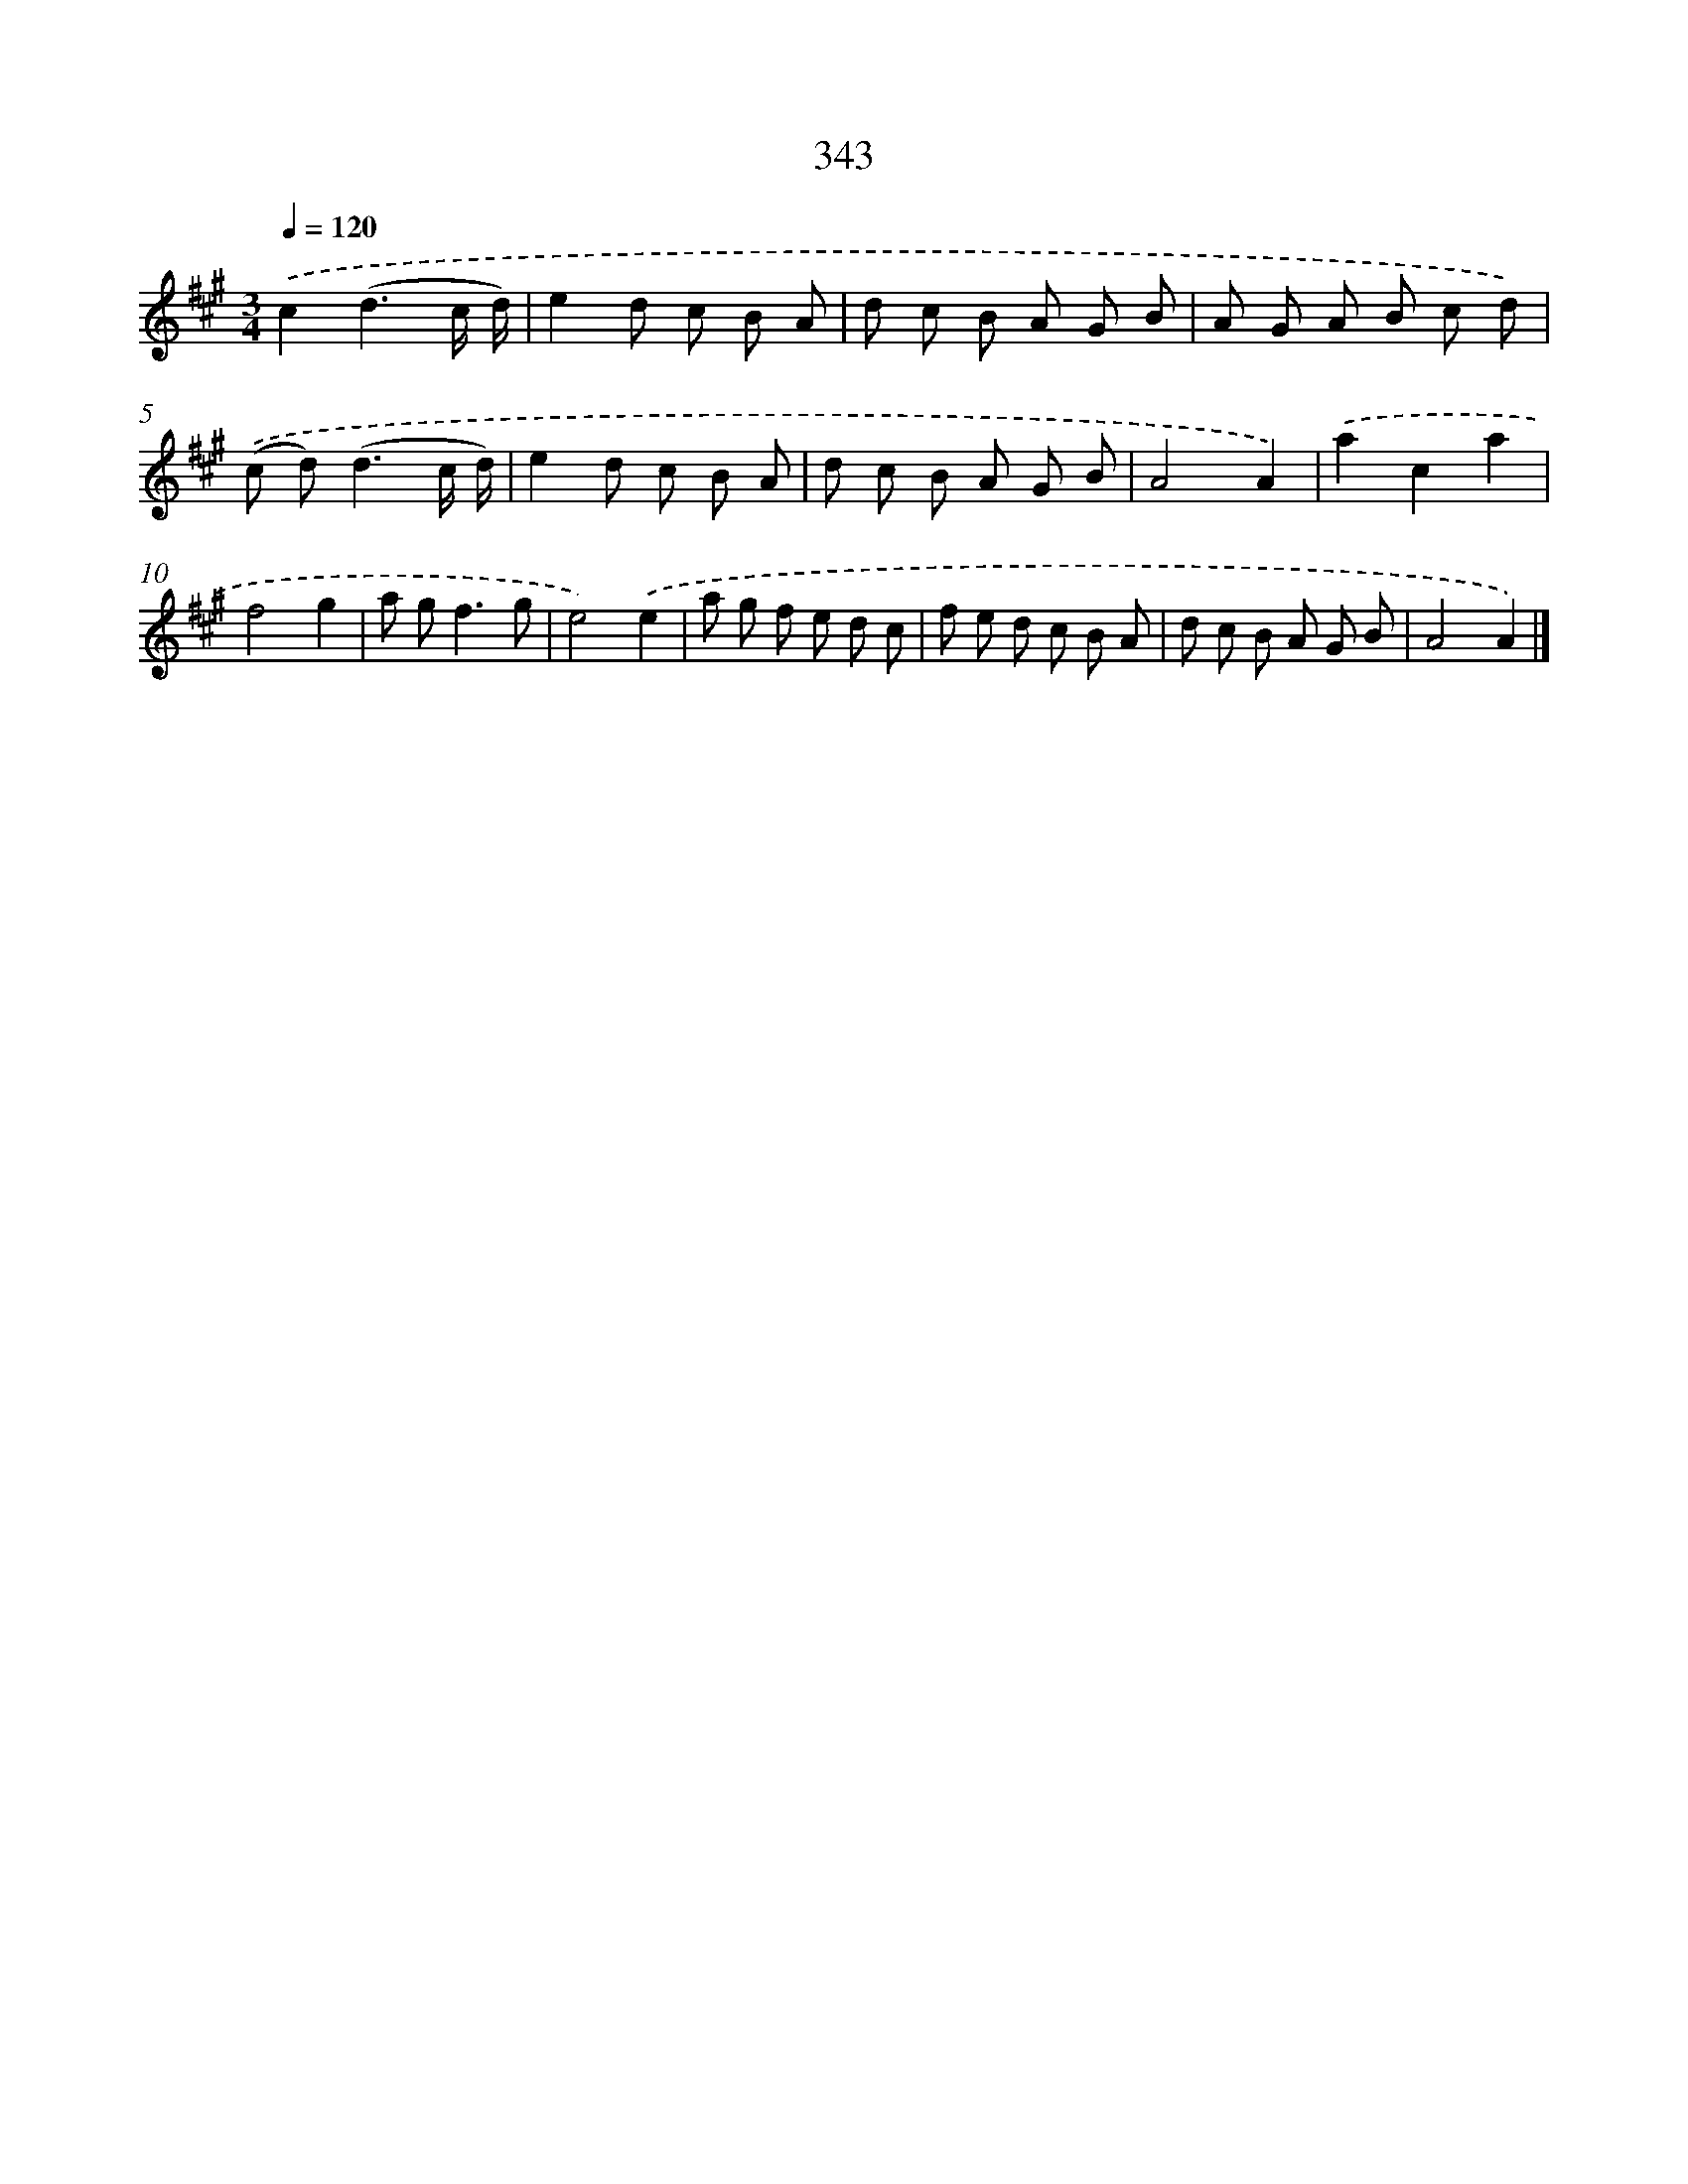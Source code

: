 X: 11916
T: 343
%%abc-version 2.0
%%abcx-abcm2ps-target-version 5.9.1 (29 Sep 2008)
%%abc-creator hum2abc beta
%%abcx-conversion-date 2018/11/01 14:37:19
%%humdrum-veritas 2742044806
%%humdrum-veritas-data 1650747779
%%continueall 1
%%barnumbers 0
L: 1/8
M: 3/4
Q: 1/4=120
K: A clef=treble
.('c2(d3c/ d/) |
e2d c B A |
d c B A G B |
A G A B c d) |
.('(c d2<)(d2c/ d/) |
e2d c B A |
d c B A G B |
A4A2) |
.('a2c2a2 |
f4g2 |
a g2<f2g |
e4).('e2 |
a g f e d c |
f e d c B A |
d c B A G B |
A4A2) |]
